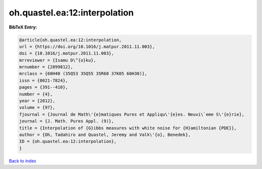 oh.quastel.ea:12:interpolation
==============================

.. :cite:t:`oh.quastel.ea:12:interpolation`

.. bibliography:: ../../All.bib

**BibTeX Entry:**

.. code-block:: bibtex

   @article{oh.quastel.ea:12:interpolation,
   url = {https://doi.org/10.1016/j.matpur.2011.11.003},
   doi = {10.1016/j.matpur.2011.11.003},
   mrreviewer = {Isamu D\^{o}ku},
   mrnumber = {2899812},
   mrclass = {60H40 (35Q53 35Q55 35R60 37K05 60H30)},
   issn = {0021-7824},
   pages = {391--410},
   number = {4},
   year = {2012},
   volume = {97},
   fjournal = {Journal de Math\'{e}matiques Pures et Appliqu\'{e}es. Neuvi\`eme S\'{e}rie},
   journal = {J. Math. Pures Appl. (9)},
   title = {Interpolation of {G}ibbs measures with white noise for {H}amiltonian {PDE}},
   author = {Oh, Tadahiro and Quastel, Jeremy and Valk\'{o}, Benedek},
   ID = {oh.quastel.ea:12:interpolation},
   }

`Back to index <../index>`_
